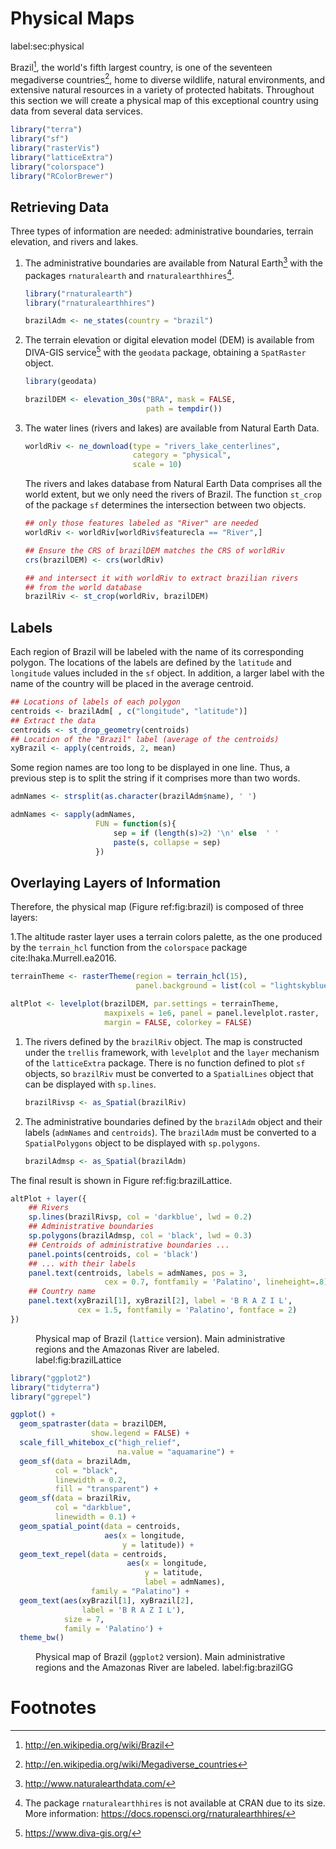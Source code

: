 #+PROPERTY: header-args :session *R* :tangle ../docs/R/physical.R :eval no-export
#+OPTIONS: ^:nil

#+begin_src R :exports none :tangle no
setwd('~/github/bookvis')
#+end_src

#+begin_src R :exports none  
##################################################################
## Initial configuration
##################################################################
## Clone or download the repository and set the working directory
## with setwd to the folder where the repository is located.
  
#+end_src

* Physical Maps
label:sec:physical

#+begin_src R :exports none
##################################################################
## Physical maps
##################################################################
#+end_src

Brazil[fn:1], the world's fifth largest country, is one of the
seventeen megadiverse countries[fn:2], home to diverse wildlife,
natural environments, and extensive natural resources in a variety of
protected habitats. Throughout this section we will create a physical
map of this exceptional country using data from several data services.

#+INDEX: Packages!raster@\texttt{raster}  
#+INDEX: Packages!rasterVis@\texttt{rasterVis}  
#+INDEX: Packages!sp@\texttt{sp}  
#+INDEX: Packages!colorspace@\texttt{colorspace}  

#+begin_src R 
library("terra")
library("sf")
library("rasterVis")
library("latticeExtra")
library("colorspace")
library("RColorBrewer")
#+end_src

** Retrieving Data
#+begin_src R :exports none
##################################################################
## Retrieving data from DIVA-GIS, GADM and Natural Earth Data
##################################################################
#+end_src
Three types of information are needed: administrative boundaries,
terrain elevation, and rivers and lakes.

#+INDEX: Data!GADM
#+INDEX: Data!DIVA-GIS
#+INDEX: Data!Natural Earth Data
#+INDEX: Packages!geodata@\texttt{geodata}
#+INDEX: Packages!rnaturalearth@\texttt{rnaturalearth}

  1. The administrative boundaries are available from Natural
     Earth[fn:3] with the packages =rnaturalearth= and
     =rnaturalearthhires=[fn:4].
     #+begin_src R :eval no-export
     library("rnaturalearth")
     library("rnaturalearthhires")

     brazilAdm <- ne_states(country = "brazil")
     #+end_src

  2. The terrain elevation or digital elevation model (DEM) is
     available from DIVA-GIS service[fn:5] with the =geodata= package,
     obtaining a =SpatRaster= object.
     #+begin_src R :eval no-export
     library(geodata)

     brazilDEM <- elevation_30s("BRA", mask = FALSE,
                                path = tempdir())
     #+end_src
  3. The water lines (rivers and lakes) are available from Natural
     Earth Data. 
     #+begin_src R :eval no-export
     worldRiv <- ne_download(type = "rivers_lake_centerlines",
                             category = "physical", 
                             scale = 10)
     #+end_src
     The rivers and lakes database from Natural Earth Data comprises
     all the world extent, but we only need the rivers of Brazil. The
     function =st_crop= of the package =sf= determines the
     intersection between two objects.
     #+begin_src R :eval no-export
     ## only those features labeled as "River" are needed
     worldRiv <- worldRiv[worldRiv$featurecla == "River",]

     ## Ensure the CRS of brazilDEM matches the CRS of worldRiv
     crs(brazilDEM) <- crs(worldRiv)

     ## and intersect it with worldRiv to extract brazilian rivers
     ## from the world database
     brazilRiv <- st_crop(worldRiv, brazilDEM)
     #+end_src

** Labels
#+begin_src R :exports none
##################################################################
## Labels
##################################################################
#+end_src

Each region of Brazil will be labeled with the name of its
corresponding polygon. The locations of the labels are defined by the
=latitude= and =longitude= values included in the =sf= object. In
addition, a larger label with the name of the country will be placed
in the average centroid.

#+begin_src R
## Locations of labels of each polygon
centroids <- brazilAdm[ , c("longitude", "latitude")]
## Extract the data
centroids <- st_drop_geometry(centroids)
## Location of the "Brazil" label (average of the centroids)
xyBrazil <- apply(centroids, 2, mean)
#+end_src

Some region names are too long to be displayed in one line. Thus, a
previous step is to split the string if it comprises more than two
words.

#+begin_src R 
admNames <- strsplit(as.character(brazilAdm$name), ' ')
  
admNames <- sapply(admNames,
                   FUN = function(s){
                       sep = if (length(s)>2) '\n' else  ' '
                       paste(s, collapse = sep)
                   })
#+end_src

** Overlaying Layers of Information
#+begin_src R :exports none
##################################################################
## Overlaying layers of information
##################################################################
#+end_src

#+INDEX: Subjects!Background map

Therefore, the physical map (Figure ref:fig:brazil) is composed
of three layers: 

1.The altitude raster layer uses a terrain colors palette, as the one
  produced by the =terrain_hcl= function from the =colorspace= package
  cite:Ihaka.Murrell.ea2016. 
  #+begin_src R
  terrainTheme <- rasterTheme(region = terrain_hcl(15),
                              panel.background = list(col = "lightskyblue1"))

  altPlot <- levelplot(brazilDEM, par.settings = terrainTheme,
                       maxpixels = 1e6, panel = panel.levelplot.raster,
                       margin = FALSE, colorkey = FALSE)
  #+end_src
  
2. The rivers defined by the =brazilRiv= object. The map is constructed under the =trellis= framework, with =levelplot= and the =layer= mechanism of the =latticeExtra= package. There is no function defined to plot =sf= objects, so =brazilRiv= must be converted to a =SpatialLines= object that can be displayed with =sp.lines=.
   #+begin_src R
   brazilRivsp <- as_Spatial(brazilRiv)
   #+end_src

3. The administrative boundaries defined by the =brazilAdm= object and their labels (=admNames= and =centroids=). The =brazilAdm= must be converted to a =SpatialPolygons= object to be displayed with =sp.polygons=.
   #+begin_src R
   brazilAdmsp <- as_Spatial(brazilAdm)
   #+end_src

The final result is shown in Figure ref:fig:brazilLattice.

#+begin_src R :results output graphics file :exports both :file figs/Spatial/brazilLattice.png :width 2000 :height 2000 :res 300
  altPlot + layer({
      ## Rivers
      sp.lines(brazilRivsp, col = 'darkblue', lwd = 0.2)
      ## Administrative boundaries
      sp.polygons(brazilAdmsp, col = 'black', lwd = 0.3)
      ## Centroids of administrative boundaries ...
      panel.points(centroids, col = 'black')
      ## ... with their labels
      panel.text(centroids, labels = admNames, pos = 3,
                       cex = 0.7, fontfamily = 'Palatino', lineheight=.8)
      ## Country name
      panel.text(xyBrazil[1], xyBrazil[2], label = 'B R A Z I L',
                 cex = 1.5, fontfamily = 'Palatino', fontface = 2)
  })
  #+end_src


#+CAPTION: Physical map of Brazil (=lattice= version). Main administrative regions and the Amazonas River are labeled. label:fig:brazilLattice
#+RESULTS:
[[file:figs/Spatial/brazilLattice.png]]

#+begin_src R
library("ggplot2")
library("tidyterra")
library("ggrepel")
#+end_src

#+begin_src R :results output graphics file :exports both :file figs/Spatial/brazilGG.png :width 2000 :height 2000 :res 300
ggplot() +
  geom_spatraster(data = brazilDEM,
                  show.legend = FALSE) +
  scale_fill_whitebox_c("high_relief",
                        na.value = "aquamarine") +
  geom_sf(data = brazilAdm,
          col = "black",
          linewidth = 0.2,
          fill = "transparent") +
  geom_sf(data = brazilRiv,
          col = "darkblue",
          linewidth = 0.1) +
  geom_spatial_point(data = centroids,
                     aes(x = longitude,
                         y = latitude)) +
  geom_text_repel(data = centroids,
                          aes(x = longitude,
                              y = latitude,
                              label = admNames),
                  family = "Palatino") +
  geom_text(aes(xyBrazil[1], xyBrazil[2],
                label = 'B R A Z I L'),
            size = 7,
            family = 'Palatino') +
  theme_bw()
#+end_src

#+CAPTION: Physical map of Brazil (=ggplot2= version). Main administrative regions and the Amazonas River are labeled. label:fig:brazilGG
#+RESULTS:
[[file:figs/Spatial/brazilGG.png]]

#+end_src

* Footnotes
[fn:1] http://en.wikipedia.org/wiki/Brazil

[fn:2] http://en.wikipedia.org/wiki/Megadiverse_countries

[fn:3] http://www.naturalearthdata.com/

[fn:4] The package =rnaturalearthhires= is not available at CRAN due to its size. More information: https://docs.ropensci.org/rnaturalearthhires/  

[fn:5] https://www.diva-gis.org/
